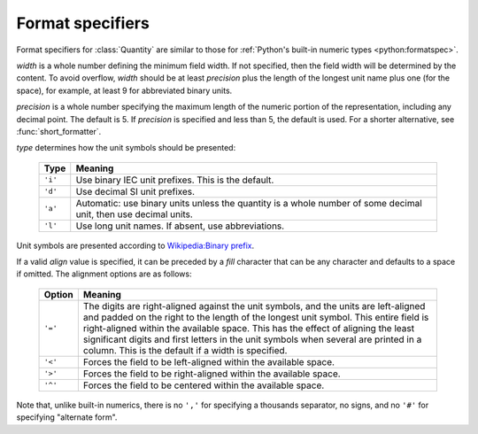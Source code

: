 .. _formatting:

=================
Format specifiers
=================

.. module:: bytesize

Format specifiers for :class:`Quantity` are similar to those for
:ref:`Python's built-in numeric types <python:formatspec>`.

.. productionlist::
   format_spec: [[`fill`]`align`][`width`][.`precision`][`type`]
   fill: <any character>
   align: "<" | ">" | "=" | "^"
   width: `integer`
   precision: `integer`
   type: "i" | "d" | "a" | "l"

*width* is a whole number defining the minimum field width. If not specified,
then the field width will be determined by the content. To avoid overflow,
*width* should be at least *precision* plus the length of the longest unit
name plus one (for the space), for example, at least 9 for abbreviated binary
units.

*precision* is a whole number specifying the maximum length of the numeric
portion of the representation, including any decimal point. The default
is 5. If *precision* is specified and less than 5, the default is used. For a
shorter alternative, see :func:`short_formatter`.

*type* determines how the unit symbols should be presented:

   +---------+----------------------------------------------------------+
   | Type    | Meaning                                                  |
   +=========+==========================================================+
   | ``'i'`` | Use binary IEC unit prefixes. This is the default.       |
   +---------+----------------------------------------------------------+
   | ``'d'`` | Use decimal SI unit prefixes.                            |
   +---------+----------------------------------------------------------+
   | ``'a'`` | Automatic: use binary units unless the quantity is       |
   |         | a whole number of some decimal unit, then use decimal    |
   |         | units.                                                   |
   +---------+----------------------------------------------------------+
   | ``'l'`` | Use long unit names. If absent, use abbreviations.       |
   +---------+----------------------------------------------------------+

Unit symbols are presented according to
`Wikipedia:Binary prefix <https://en.wikipedia.org/wiki/Binary_prefix>`_.

If a valid *align* value is specified, it can be preceded by a *fill*
character that can be any character and defaults to a space if omitted. The
alignment options are as follows:

   +---------+----------------------------------------------------------+
   | Option  | Meaning                                                  |
   +=========+==========================================================+
   | ``'='`` | The digits are right-aligned against the unit symbols,   |
   |         | and the units are left-aligned and padded on the right   |
   |         | to the length of the longest unit symbol. This entire    |
   |         | field is right-aligned within the available space. This  |
   |         | has the effect of aligning the least significant digits  |
   |         | and first letters in the unit symbols when               |
   |         | several are printed in a column.                         |
   |         | This is the default if a width is specified.             |
   +---------+----------------------------------------------------------+
   | ``'<'`` | Forces the field to be left-aligned within the available |
   |         | space.                                                   |
   +---------+----------------------------------------------------------+
   | ``'>'`` | Forces the field to be right-aligned within the          |
   |         | available space.                                         |
   +---------+----------------------------------------------------------+
   | ``'^'`` | Forces the field to be centered within the available     |
   |         | space.                                                   |
   +---------+----------------------------------------------------------+

Note that, unlike built-in numerics, there is no ``','`` for specifying a
thousands separator, no signs, and no ``'#'`` for specifying "alternate form".

